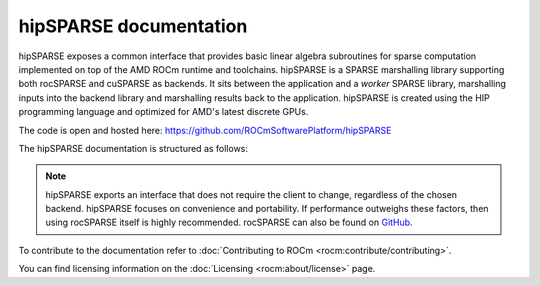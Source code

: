 .. meta::
  :description: hipSPARSE documentation and API reference library
  :keywords: hipSPARSE, rocSPARSE, ROCm, API, documentation

.. _hipsparse:

********************************************************************
hipSPARSE documentation
********************************************************************

hipSPARSE exposes a common interface that provides basic linear algebra subroutines for sparse computation implemented on top of the AMD ROCm runtime and toolchains. hipSPARSE is a SPARSE marshalling library supporting both rocSPARSE and cuSPARSE as backends.
It sits between the application and a `worker` SPARSE library, marshalling inputs into the backend library and marshalling results back to the application. hipSPARSE is created using the HIP programming language and optimized for AMD's latest discrete GPUs.

The code is open and hosted here: `<https://github.com/ROCmSoftwarePlatform/hipSPARSE>`__

The hipSPARSE documentation is structured as follows:

.. grid:: 2

  .. grid-item-card:: Installation
  
    * :ref:`hipsparse_building`
  
  .. grid-item-card:: How to
  
    * :ref:`hipsparse-docs`
  
  .. grid-item-card:: API reference
  
    * :ref:`api`
    * :ref:`hipsparse-types`
    * :ref:`hipsparse_auxiliary_functions` required for subsequent library calls
    * :ref:`hipsparse_level1_functions` between a vector in sparse format and a vector in dense format
    * :ref:`hipsparse_level2_functions` between a matrix in sparse format and a vector in dense format
    * :ref:`hipsparse_level3_functions` between a matrix in sparse format and multiple vectors (matrix) in dense format
    * :ref:`hipsparse_extra_functions` for proposing linear algebra operations
    * :ref:`hipsparse_precond_functions` on a matrix in sparse format to obtain a preconditioner
    * :ref:`hipsparse_conversion_functions` to convert a matrix in sparse format to a different storage format
    * :ref:`hipsparse_reordering_functions` for reordering sparse matrices
    * :ref:`hipsparse_generic_functions` for manipulating sparse matrices 

.. note::
  hipSPARSE exports an interface that does not require the client to change, regardless of the chosen backend. hipSPARSE focuses on convenience and portability. If performance outweighs these factors, then using rocSPARSE itself is highly recommended. rocSPARSE can also be found on `GitHub <https://github.com/ROCm/rocSPARSE/>`_.

To contribute to the documentation refer to :doc:`Contributing to ROCm <rocm:contribute/contributing>`.

You can find licensing information on the :doc:`Licensing <rocm:about/license>` page.


